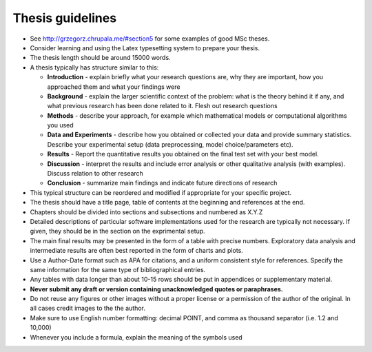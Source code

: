 Thesis guidelines
=================

- See http://grzegorz.chrupala.me/#section5 for some examples of good
  MSc theses.
- Consider learning and using the Latex typesetting system to prepare your thesis.
- The thesis length should be around 15000 words.
- A thesis typically has structure similar to this:

  - **Introduction** - explain briefly what your research questions are,
    why they are important, how you approached them and what your
    findings were 
  - **Background** - explain the larger scientific context of the problem:
    what is the theory behind it if any, and what previous research
    has been done related to it. Flesh out research questions 
  - **Methods** - describe your approach, for example which mathematical
    models or computational algorithms you used 
  - **Data and Experiments** - describe how you obtained or collected your
    data and provide summary statistics. Describe your experimental
    setup (data preprocessing, model choice/parameters etc).  
  - **Results** - Report the quantitative results you obtained on the final 
    test set with your best model. 
  - **Discussion** - interpret the results and include error analysis or
    other qualitative analysis (with examples). Discuss relation to
    other research 
  - **Conclusion** - summarize main findings and indicate future
    directions of research 

- This typical structure can be reordered and modified if appropriate
  for your specific project. 
- The thesis should have a title page, table of contents at the
  beginning and references at the end. 
- Chapters should be divided into sections and subsections and
  numbered as X.Y.Z 
- Detailed descriptions of particular software implementations used
  for the research are typically not necessary. If given, they should
  be in the section on the exprimental setup.  
- The  main final results may be presented in the form of a table with
  precise numbers. Exploratory data analysis and intermediate results
  are often best reported in the form of charts and plots. 
- Use a Author-Date format such as APA for citations, and a uniform
  consistent style for references. Specify the same information for
  the same type of bibliographical entries.
- Any tables with data longer than about 10-15 rows should be put in
  appendices or supplementary material. 
- **Never submit any draft or version containing unacknowledged quotes
  or paraphrases.** 
- Do not reuse any figures or other images without a proper license or
  a permission of the author of the original. In all cases credit
  images to the the author. 
- Make sure to use English number formatting: decimal POINT, and comma as thousand separator (i.e. 1.2 and 10,000)
- Whenever you include a formula, explain the meaning of the symbols used


